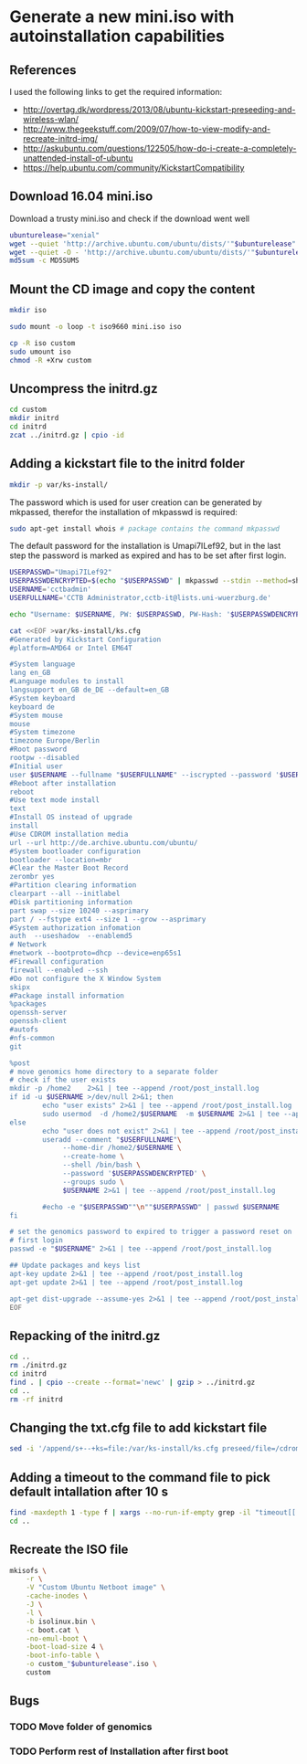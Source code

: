 * Generate a new mini.iso with autoinstallation capabilities

** References
I used the following links to get the required information:
 - http://overtag.dk/wordpress/2013/08/ubuntu-kickstart-preseeding-and-wireless-wlan/
 - http://www.thegeekstuff.com/2009/07/how-to-view-modify-and-recreate-initrd-img/
 - http://askubuntu.com/questions/122505/how-do-i-create-a-completely-unattended-install-of-ubuntu
 - https://help.ubuntu.com/community/KickstartCompatibility

** 
** Download 16.04 mini.iso
Download a trusty mini.iso and check if the download went well
#+BEGIN_SRC sh :shebang "#!/bin/bash" :tangle iso-creation.sh
ubunturelease="xenial"
wget --quiet 'http://archive.ubuntu.com/ubuntu/dists/'"$ubunturelease"'/main/installer-amd64/current/images/netboot/mini.iso'
wget --quiet -O - 'http://archive.ubuntu.com/ubuntu/dists/'"$ubunturelease"'/main/installer-amd64/current/images/MD5SUMS' | grep "netboot/mini.iso" | sed 's/netboot\///g' > MD5SUMS
md5sum -c MD5SUMS
#+END_SRC

#+results:
: ./mini.iso: OK

** Mount the CD image and copy the content
#+BEGIN_SRC sh :tangle iso-creation.sh
mkdir iso
#+END_SRC

#+results:

#+BEGIN_SRC sh :tangle iso-creation.sh
sudo mount -o loop -t iso9660 mini.iso iso
#+END_SRC

#+BEGIN_SRC sh :tangle iso-creation.sh
cp -R iso custom
sudo umount iso
chmod -R +Xrw custom
#+END_SRC

#+results:

** Uncompress the initrd.gz
#+BEGIN_SRC sh  :tangle iso-creation.sh
cd custom
mkdir initrd
cd initrd
zcat ../initrd.gz | cpio -id
#+END_SRC

#+results:

** Adding a kickstart file to the initrd folder
#+BEGIN_SRC sh  :tangle iso-creation.sh
mkdir -p var/ks-install/
#+END_SRC

#+results:

The password which is used for user creation can be generated by mkpassed, therefor the installation of mkpasswd is required:
#+BEGIN_SRC sh  :tangle iso-creation.sh
sudo apt-get install whois # package contains the command mkpasswd
#+END_SRC

The default password for the installation is Umapi7ILef92, but in the
last step the password is marked as expired and has to be set after
first login.
#+BEGIN_SRC sh  :tangle iso-creation.sh
USERPASSWD="Umapi7ILef92"
USERPASSWDENCRYPTED=$(echo "$USERPASSWD" | mkpasswd --stdin --method=sha-512)
USERNAME='cctbadmin'
USERFULLNAME='CCTB Administrator,cctb-it@lists.uni-wuerzburg.de'

echo "Username: $USERNAME, PW: $USERPASSWD, PW-Hash: '$USERPASSWDENCRYPTED', Username(full): $USERNAMEFULL"

cat <<EOF >var/ks-install/ks.cfg
#Generated by Kickstart Configuration
#platform=AMD64 or Intel EM64T

#System language
lang en_GB
#Language modules to install
langsupport en_GB de_DE --default=en_GB
#System keyboard
keyboard de
#System mouse
mouse
#System timezone
timezone Europe/Berlin
#Root password
rootpw --disabled
#Initial user
user $USERNAME --fullname "$USERFULLNAME" --iscrypted --password '$USERPASSWDENCRYPTED'
#Reboot after installation
reboot
#Use text mode install
text
#Install OS instead of upgrade
install
#Use CDROM installation media
url --url http://de.archive.ubuntu.com/ubuntu/
#System bootloader configuration
bootloader --location=mbr
#Clear the Master Boot Record
zerombr yes
#Partition clearing information
clearpart --all --initlabel
#Disk partitioning information
part swap --size 10240 --asprimary
part / --fstype ext4 --size 1 --grow --asprimary
#System authorization infomation
auth  --useshadow  --enablemd5
# Network
#network --bootproto=dhcp --device=enp65s1
#Firewall configuration
firewall --enabled --ssh
#Do not configure the X Window System
skipx
#Package install information
%packages
openssh-server
openssh-client
#autofs
#nfs-common
git

%post
# move genomics home directory to a separate folder
# check if the user exists
mkdir -p /home2    2>&1 | tee --append /root/post_install.log
if id -u $USERNAME >/dev/null 2>&1; then
        echo "user exists" 2>&1 | tee --append /root/post_install.log
        sudo usermod  -d /home2/$USERNAME  -m $USERNAME 2>&1 | tee --append /root/post_install.log
else
        echo "user does not exist" 2>&1 | tee --append /root/post_install.log
        useradd --comment "$USERFULLNAME"\
             --home-dir /home2/$USERNAME \
             --create-home \
             --shell /bin/bash \
             --password '$USERPASSWDENCRYPTED' \
             --groups sudo \
             $USERNAME 2>&1 | tee --append /root/post_install.log

        #echo -e "$USERPASSWD""\n""$USERPASSWD" | passwd $USERNAME
fi

# set the genomics password to expired to trigger a password reset on
# first login
passwd -e "$USERNAME" 2>&1 | tee --append /root/post_install.log

## Update packages and keys list
apt-key update 2>&1 | tee --append /root/post_install.log
apt-get update 2>&1 | tee --append /root/post_install.log

apt-get dist-upgrade --assume-yes 2>&1 | tee --append /root/post_install.log
EOF
#+END_SRC

** Repacking of the initrd.gz
#+BEGIN_SRC sh :tangle iso-creation.sh
cd ..
rm ./initrd.gz
cd initrd
find . | cpio --create --format='newc' | gzip > ../initrd.gz
cd ..
rm -rf initrd
#+END_SRC

#+results:

** Changing the txt.cfg file to add kickstart file
#+BEGIN_SRC sh :tangle iso-creation.sh
sed -i '/append/s+--+ks=file:/var/ks-install/ks.cfg preseed/file=/cdrom/ks.preseed --+g' txt.cfg
#+END_SRC

#+results:

** Adding a timeout to the command file to pick default intallation after 10 s
#+BEGIN_SRC sh :tangle iso-creation.sh
find -maxdepth 1 -type f | xargs --no-run-if-empty grep -il "timeout[[:space:]]" | xargs --no-run-if-empty sed -i 's/timeout .*/timeout 10/g'
cd ..
#+END_SRC

#+results:

** Recreate the ISO file
#+BEGIN_SRC sh :tangle iso-creation.sh
  mkisofs \
      -r \
      -V "Custom Ubuntu Netboot image" \
      -cache-inodes \
      -J \
      -l \
      -b isolinux.bin \
      -c boot.cat \
      -no-emul-boot \
      -boot-load-size 4 \
      -boot-info-table \
      -o custom_"$ubunturelease".iso \
      custom
#+END_SRC

** Bugs
*** TODO Move folder of genomics
*** TODO Perform rest of Installation after first boot
